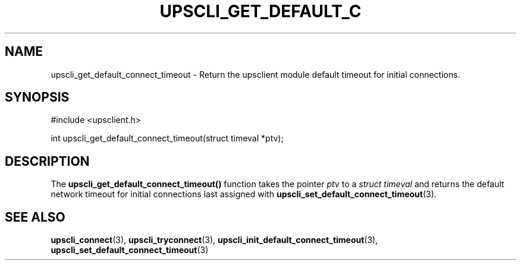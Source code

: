 '\" t
.\"     Title: upscli_get_default_connect_timeout
.\"    Author: [FIXME: author] [see http://www.docbook.org/tdg5/en/html/author]
.\" Generator: DocBook XSL Stylesheets vsnapshot <http://docbook.sf.net/>
.\"      Date: 08/08/2025
.\"    Manual: NUT Manual
.\"    Source: Network UPS Tools 2.8.4
.\"  Language: English
.\"
.TH "UPSCLI_GET_DEFAULT_C" "3" "08/08/2025" "Network UPS Tools 2\&.8\&.4" "NUT Manual"
.\" -----------------------------------------------------------------
.\" * Define some portability stuff
.\" -----------------------------------------------------------------
.\" ~~~~~~~~~~~~~~~~~~~~~~~~~~~~~~~~~~~~~~~~~~~~~~~~~~~~~~~~~~~~~~~~~
.\" http://bugs.debian.org/507673
.\" http://lists.gnu.org/archive/html/groff/2009-02/msg00013.html
.\" ~~~~~~~~~~~~~~~~~~~~~~~~~~~~~~~~~~~~~~~~~~~~~~~~~~~~~~~~~~~~~~~~~
.ie \n(.g .ds Aq \(aq
.el       .ds Aq '
.\" -----------------------------------------------------------------
.\" * set default formatting
.\" -----------------------------------------------------------------
.\" disable hyphenation
.nh
.\" disable justification (adjust text to left margin only)
.ad l
.\" -----------------------------------------------------------------
.\" * MAIN CONTENT STARTS HERE *
.\" -----------------------------------------------------------------
.SH "NAME"
upscli_get_default_connect_timeout \- Return the upsclient module default timeout for initial connections\&.
.SH "SYNOPSIS"
.sp
.nf
        #include <upsclient\&.h>

        int upscli_get_default_connect_timeout(struct timeval *ptv);
.fi
.SH "DESCRIPTION"
.sp
The \fBupscli_get_default_connect_timeout()\fR function takes the pointer \fIptv\fR to a \fIstruct timeval\fR and returns the default network timeout for initial connections last assigned with \fBupscli_set_default_connect_timeout\fR(3)\&.
.SH "SEE ALSO"
.sp
\fBupscli_connect\fR(3), \fBupscli_tryconnect\fR(3), \fBupscli_init_default_connect_timeout\fR(3), \fBupscli_set_default_connect_timeout\fR(3)
